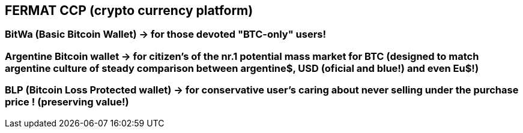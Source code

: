 == FERMAT CCP (crypto currency platform)

=== BitWa (Basic Bitcoin Wallet)  -> *for those devoted "BTC-only" users!*
=== Argentine Bitcoin wallet -> *for citizen's of the nr.1 potential mass market for BTC (designed to match argentine culture of steady* comparison between argentine$, USD (oficial and blue!) and even Eu$!)
=== BLP (Bitcoin Loss Protected wallet) -> *for conservative user's caring about never selling under the purchase price ! (preserving value!)*






